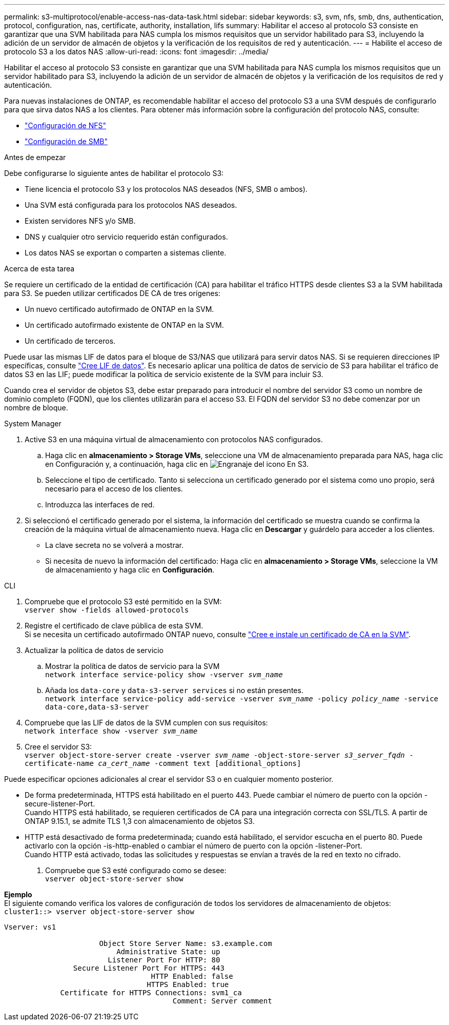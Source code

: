 ---
permalink: s3-multiprotocol/enable-access-nas-data-task.html 
sidebar: sidebar 
keywords: s3, svm, nfs, smb, dns, authentication, protocol, configuration, nas, certificate, authority, installation, lifs 
summary: Habilitar el acceso al protocolo S3 consiste en garantizar que una SVM habilitada para NAS cumpla los mismos requisitos que un servidor habilitado para S3, incluyendo la adición de un servidor de almacén de objetos y la verificación de los requisitos de red y autenticación. 
---
= Habilite el acceso de protocolo S3 a los datos NAS
:allow-uri-read: 
:icons: font
:imagesdir: ../media/


[role="lead"]
Habilitar el acceso al protocolo S3 consiste en garantizar que una SVM habilitada para NAS cumpla los mismos requisitos que un servidor habilitado para S3, incluyendo la adición de un servidor de almacén de objetos y la verificación de los requisitos de red y autenticación.

Para nuevas instalaciones de ONTAP, es recomendable habilitar el acceso del protocolo S3 a una SVM después de configurarlo para que sirva datos NAS a los clientes. Para obtener más información sobre la configuración del protocolo NAS, consulte:

* link:../nfs-config/index.html["Configuración de NFS"]
* link:../smb-config/index.html["Configuración de SMB"]


.Antes de empezar
Debe configurarse lo siguiente antes de habilitar el protocolo S3:

* Tiene licencia el protocolo S3 y los protocolos NAS deseados (NFS, SMB o ambos).
* Una SVM está configurada para los protocolos NAS deseados.
* Existen servidores NFS y/o SMB.
* DNS y cualquier otro servicio requerido están configurados.
* Los datos NAS se exportan o comparten a sistemas cliente.


.Acerca de esta tarea
Se requiere un certificado de la entidad de certificación (CA) para habilitar el tráfico HTTPS desde clientes S3 a la SVM habilitada para S3. Se pueden utilizar certificados DE CA de tres orígenes:

* Un nuevo certificado autofirmado de ONTAP en la SVM.
* Un certificado autofirmado existente de ONTAP en la SVM.
* Un certificado de terceros.


Puede usar las mismas LIF de datos para el bloque de S3/NAS que utilizará para servir datos NAS. Si se requieren direcciones IP específicas, consulte link:../s3-config/create-data-lifs-task.html["Cree LIF de datos"]. Es necesario aplicar una política de datos de servicio de S3 para habilitar el tráfico de datos S3 en las LIF; puede modificar la política de servicio existente de la SVM para incluir S3.

Cuando crea el servidor de objetos S3, debe estar preparado para introducir el nombre del servidor S3 como un nombre de dominio completo (FQDN), que los clientes utilizarán para el acceso S3. El FQDN del servidor S3 no debe comenzar por un nombre de bloque.

[role="tabbed-block"]
====
.System Manager
--
. Active S3 en una máquina virtual de almacenamiento con protocolos NAS configurados.
+
.. Haga clic en *almacenamiento > Storage VMs*, seleccione una VM de almacenamiento preparada para NAS, haga clic en Configuración y, a continuación, haga clic en image:icon_gear.gif["Engranaje del icono"] En S3.
.. Seleccione el tipo de certificado. Tanto si selecciona un certificado generado por el sistema como uno propio, será necesario para el acceso de los clientes.
.. Introduzca las interfaces de red.


. Si seleccionó el certificado generado por el sistema, la información del certificado se muestra cuando se confirma la creación de la máquina virtual de almacenamiento nueva. Haga clic en *Descargar* y guárdelo para acceder a los clientes.
+
** La clave secreta no se volverá a mostrar.
** Si necesita de nuevo la información del certificado: Haga clic en *almacenamiento > Storage VMs*, seleccione la VM de almacenamiento y haga clic en *Configuración*.




--
.CLI
--
. Compruebe que el protocolo S3 esté permitido en la SVM: +
`vserver show -fields allowed-protocols`
. Registre el certificado de clave pública de esta SVM. +
Si se necesita un certificado autofirmado ONTAP nuevo, consulte link:../s3-config/create-install-ca-certificate-svm-task.html["Cree e instale un certificado de CA en la SVM"].
. Actualizar la política de datos de servicio
+
.. Mostrar la política de datos de servicio para la SVM +
`network interface service-policy show -vserver _svm_name_`
.. Añada los `data-core` y `data-s3-server services` si no están presentes. +
`network interface service-policy add-service -vserver _svm_name_ -policy _policy_name_ -service data-core,data-s3-server`


. Compruebe que las LIF de datos de la SVM cumplen con sus requisitos: +
`network interface show -vserver _svm_name_`
. Cree el servidor S3: +
`vserver object-store-server create -vserver _svm_name_ -object-store-server _s3_server_fqdn_ -certificate-name _ca_cert_name_ -comment text [additional_options]`


Puede especificar opciones adicionales al crear el servidor S3 o en cualquier momento posterior.

* De forma predeterminada, HTTPS está habilitado en el puerto 443. Puede cambiar el número de puerto con la opción -secure-listener-Port. +
Cuando HTTPS está habilitado, se requieren certificados de CA para una integración correcta con SSL/TLS. A partir de ONTAP 9.15.1, se admite TLS 1,3 con almacenamiento de objetos S3.
* HTTP está desactivado de forma predeterminada; cuando está habilitado, el servidor escucha en el puerto 80. Puede activarlo con la opción -is-http-enabled o cambiar el número de puerto con la opción -listener-Port. +
Cuando HTTP está activado, todas las solicitudes y respuestas se envían a través de la red en texto no cifrado.


. Compruebe que S3 esté configurado como se desee: +
`vserver object-store-server show`


*Ejemplo* +
El siguiente comando verifica los valores de configuración de todos los servidores de almacenamiento de objetos: +
`cluster1::> vserver object-store-server show`

[listing]
----
Vserver: vs1

                      Object Store Server Name: s3.example.com
                          Administrative State: up
                        Listener Port For HTTP: 80
                Secure Listener Port For HTTPS: 443
                                  HTTP Enabled: false
                                 HTTPS Enabled: true
             Certificate for HTTPS Connections: svm1_ca
                                       Comment: Server comment
----
--
====